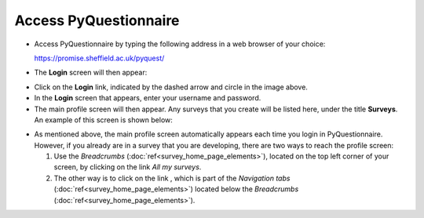 Access PyQuestionnaire
======================
.. Navigation tab
.. |allSurveys| image:: ../_static/user/allMySurvsLink.png

- Access PyQuestionnaire by typing the following address in a web browser of your choice:

  https://promise.sheffield.ac.uk/pyquest/ 
 
- The **Login** screen will then appear:

.. image:: ../_static/user/loginScreen.png
   :align: center 
     
- Click on the **Login** link, indicated by the dashed arrow and circle in the image above.

- In the **Login** screen that appears, enter your username and password.

- The main profile screen will then appear. Any surveys that you create will be listed here, under the title **Surveys**. An example of this screen is shown below:

.. image:: ../_static/user/mainProfScreen.png
   :align: center 
   
- As mentioned above, the main profile screen automatically appears each time you login in PyQuestionnaire. However, if you already are in a survey that you are developing, there are two ways to reach the profile screen:
  
  1. Use the *Breadcrumbs* (:doc:`ref<survey_home_page_elements>`), located on the top left corner of your screen, by clicking on the link *All my surveys*.
  
  2. The other way is to click on the link |allSurveys| , which is part of the *Navigation tabs* (:doc:`ref<survey_home_page_elements>`) located below the *Breadcrumbs* (:doc:`ref<survey_home_page_elements>`).
